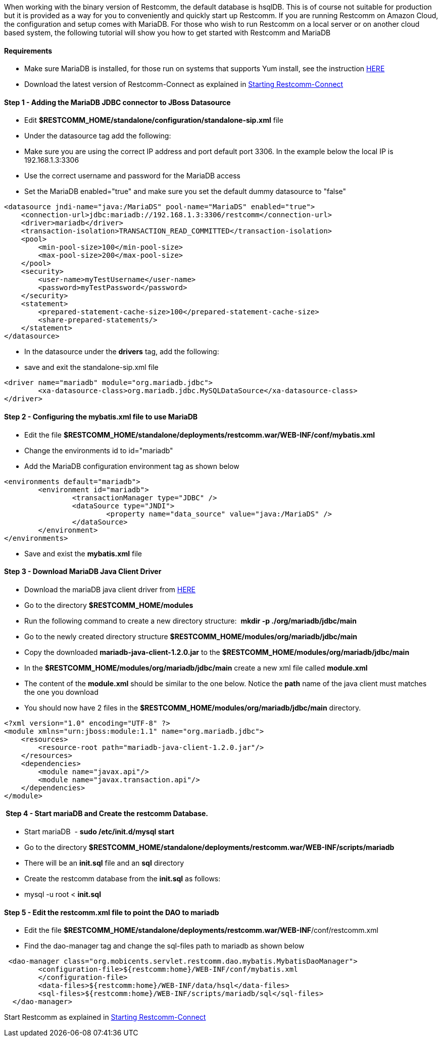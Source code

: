 When working with the binary version of Restcomm, the default database is hsqlDB. This is of course not suitable for production but it is provided as a way for you to conveniently and quickly start up Restcomm. If you are running Restcomm on Amazon Cloud, the configuration and setup comes with MariaDB. For those who wish to run Restcomm on a local server or on another cloud based system, the following tutorial will show you how to get started with Restcomm and MariaDB

[[requirements]]
Requirements
^^^^^^^^^^^^

* Make sure MariaDB is installed, for those run on systems that supports Yum install, see the instruction https://mariadb.com/kb/en/mariadb/yum/[HERE]
* Download the latest version of Restcomm-Connect as explained in <<Starting Restcomm-Connect.adoc#start-restcomm-connect,Starting Restcomm-Connect>>

[[step-1---adding-the-mariadb-jdbc-connector-to-jboss-datasource]]
Step 1 - Adding the MariaDB JDBC connector to JBoss Datasource
^^^^^^^^^^^^^^^^^^^^^^^^^^^^^^^^^^^^^^^^^^^^^^^^^^^^^^^^^^^^^^

* Edit **$RESTCOMM_HOME/standalone/configuration/standalone-sip.xml** file
* Under the datasource tag add the following:
* Make sure you are using the correct IP address and port default port 3306. In the example below the local IP is 192.168.1.3:3306
* Use the correct username and password for the MariaDB access
* Set the MariaDB enabled="true" and make sure you set the default dummy datasource to "false"

[source,lang:default,decode:true]
----
<datasource jndi-name="java:/MariaDS" pool-name="MariaDS" enabled="true">
    <connection-url>jdbc:mariadb://192.168.1.3:3306/restcomm</connection-url>
    <driver>mariadb</driver>
    <transaction-isolation>TRANSACTION_READ_COMMITTED</transaction-isolation>
    <pool>
        <min-pool-size>100</min-pool-size>
        <max-pool-size>200</max-pool-size>
    </pool>
    <security>
        <user-name>myTestUsername</user-name>
        <password>myTestPassword</password>
    </security>
    <statement>
        <prepared-statement-cache-size>100</prepared-statement-cache-size>
        <share-prepared-statements/>
    </statement>
</datasource>
----

* In the datasource under the *drivers* tag, add the following:
* save and exit the standalone-sip.xml file

[source,lang:default,decode:true]
----
<driver name="mariadb" module="org.mariadb.jdbc">
	<xa-datasource-class>org.mariadb.jdbc.MySQLDataSource</xa-datasource-class>
</driver>
----

[[step-2---configuring-the-mybatis.xml-file-to-use-mariadb]]
Step 2 - Configuring the mybatis.xml file to use MariaDB
^^^^^^^^^^^^^^^^^^^^^^^^^^^^^^^^^^^^^^^^^^^^^^^^^^^^^^^^

* Edit the file *$RESTCOMM_HOME/standalone/deployments/restcomm.war/WEB-INF/conf/mybatis.xml*
* Change the environments id to id="mariadb"
* Add the MariaDB configuration environment tag as shown below

[source,lang:default,decode:true]
----
<environments default="mariadb">
        <environment id="mariadb">
                <transactionManager type="JDBC" />
                <dataSource type="JNDI">
                        <property name="data_source" value="java:/MariaDS" />
                </dataSource>
        </environment>
</environments>
----

* Save and exist the *mybatis.xml* file

[[step-3---download-mariadb-java-client-driver]]
Step 3 - Download MariaDB Java Client Driver
^^^^^^^^^^^^^^^^^^^^^^^^^^^^^^^^^^^^^^^^^^^^

* Download the mariaDB java client driver from link:https://mariadb.com/my_portal/download/java-client[HERE]
* Go to the directory *$RESTCOMM_HOME/modules*
* Run the following command to create a new directory structure:  *mkdir -p ./org/mariadb/jdbc/main*
* Go to the newly created directory structure *$RESTCOMM_HOME/modules/org/mariadb/jdbc/main*
* Copy the downloaded *mariadb-java-client-1.2.0.jar* to the *$RESTCOMM_HOME/modules/org/mariadb/jdbc/main*
* In the *$RESTCOMM_HOME/modules/org/mariadb/jdbc/main* create a new xml file called *module.xml*
* The content of the *module.xml* should be similar to the one below. Notice the *path* name of the java client must matches the one you download
* You should now have 2 files in the *$RESTCOMM_HOME/modules/org/mariadb/jdbc/main* directory.

[source,lang:default,decode:true]
----
<?xml version="1.0" encoding="UTF-8" ?>
<module xmlns="urn:jboss:module:1.1" name="org.mariadb.jdbc">
    <resources>
        <resource-root path="mariadb-java-client-1.2.0.jar"/>
    </resources>
    <dependencies>
        <module name="javax.api"/>
        <module name="javax.transaction.api"/>
    </dependencies>
</module>
----

[[step-4---start-mariadb-and-create-the-restcomm-database.]]
 Step 4 - Start mariaDB and Create the restcomm Database.
^^^^^^^^^^^^^^^^^^^^^^^^^^^^^^^^^^^^^^^^^^^^^^^^^^^^^^^^^

* Start mariaDB  - *sudo /etc/init.d/mysql start*
* Go to the directory *$RESTCOMM_HOME/standalone/deployments/restcomm.war/WEB-INF/scripts/mariadb*
* There will be an *init.sql* file and an *sql* directory
* Create the restcomm database from the *init.sql* as follows:
* mysql -u root < *init.sql*

[[step-5---edit-the-restcomm.xml-file-to-point-the-dao-to-mariadb]]
Step 5 - Edit the restcomm.xml file to point the DAO to mariadb
^^^^^^^^^^^^^^^^^^^^^^^^^^^^^^^^^^^^^^^^^^^^^^^^^^^^^^^^^^^^^^^

* Edit the file **$RESTCOMM_HOME/standalone/deployments/restcomm.war/WEB-INF**/conf/restcomm.xml
* Find the dao-manager tag and change the sql-files path to mariadb as shown below

[source,lang:default,decode:true]
----
 <dao-manager class="org.mobicents.servlet.restcomm.dao.mybatis.MybatisDaoManager">
        <configuration-file>${restcomm:home}/WEB-INF/conf/mybatis.xml
        </configuration-file>
        <data-files>${restcomm:home}/WEB-INF/data/hsql</data-files>
        <sql-files>${restcomm:home}/WEB-INF/scripts/mariadb/sql</sql-files>
  </dao-manager>
----

Start Restcomm as explained in <<Starting Restcomm-Connect.adoc#start-restcomm-connect,Starting Restcomm-Connect>>
